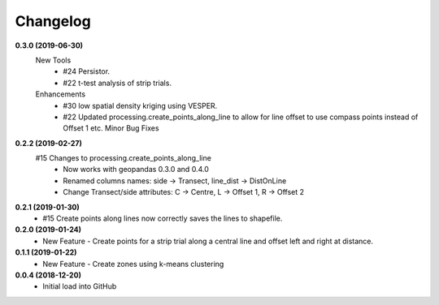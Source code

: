 Changelog
=========
**0.3.0 (2019-06-30)**
 New Tools
  * #24 Persistor.  
  * #22 t-test analysis of strip trials.  
 Enhancements
  * #30 low spatial density kriging using VESPER.  
  * #22 Updated processing.create_points_along_line to allow for line offset to use compass points instead of Offset 1 etc.
    Minor Bug Fixes

**0.2.2 (2019-02-27)**
  #15 Changes to processing.create_points_along_line
   * Now works with geopandas 0.3.0 and 0.4.0
   * Renamed columns names: side -> Transect, line_dist -> DistOnLine
   * Change Transect/side attributes: C -> Centre, L -> Offset 1, R -> Offset 2

**0.2.1 (2019-01-30)**  
 *  #15 Create points along lines now correctly saves the lines to shapefile.

**0.2.0 (2019-01-24)**
 * New Feature - Create points for a strip trial along a central line and offset left and right at distance.

**0.1.1 (2019-01-22)**
 * New Feature - Create zones using k-means clustering

**0.0.4 (2018-12-20)**
 * Initial load into GitHub
